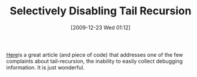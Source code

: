 #+POSTID: 4223
#+DATE: [2009-12-23 Wed 01:12]
#+OPTIONS: toc:nil num:nil todo:nil pri:nil tags:nil ^:nil TeX:nil
#+CATEGORY: Link
#+TAGS: PLT, Programming Language, Scheme
#+TITLE: Selectively Disabling Tail Recursion

[[http://calculist.blogspot.com/2009/08/selectively-disabling-tail-recursion.html][Here]]is a great article (and piece of code) that addresses one of the few complaints about tail-recursion, the inability to easily collect debugging information. It is just wonderful.



